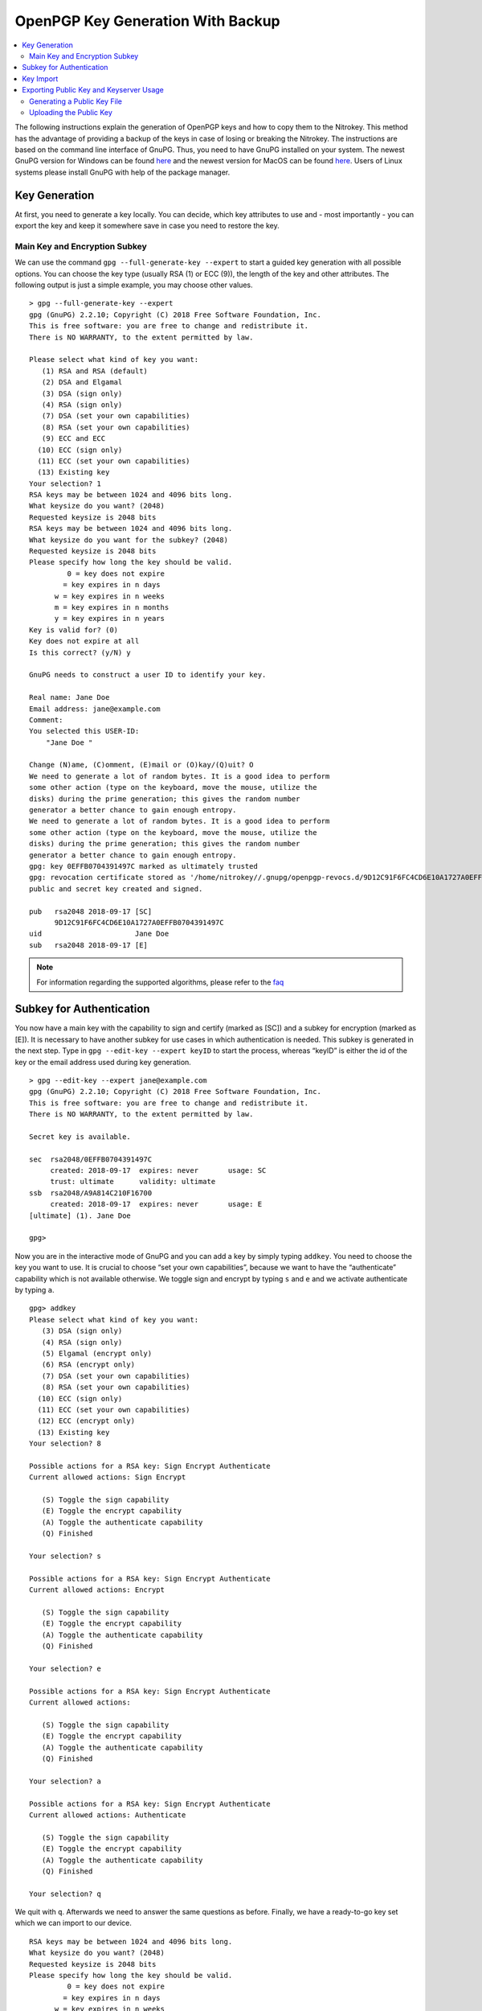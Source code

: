 OpenPGP Key Generation With Backup
==================================

.. contents:: :local:

The following instructions explain the generation of OpenPGP keys and how to copy them to the Nitrokey. This method has the advantage of providing a backup of the keys in case of losing or breaking the Nitrokey. The instructions are based on the command line interface of GnuPG. Thus, you need to have GnuPG installed on your system. The newest GnuPG version for Windows can be found `here <https://www.gpg4win.org/>`__ and the newest version for MacOS can be found `here <https://gpgtools.org/>`__. Users of Linux systems please install GnuPG with help of the package manager.

Key Generation
--------------

At first, you need to generate a key locally. You can decide, which key attributes to use and - most importantly - you can export the key and keep it somewhere save in case you need to restore the key.

Main Key and Encryption Subkey
~~~~~~~~~~~~~~~~~~~~~~~~~~~~~~

We can use the command ``gpg --full-generate-key --expert`` to start a guided key generation with all possible options. You can choose the key type (usually RSA (1) or ECC (9)), the length of the key and other attributes. The following output is just a simple example, you may choose other values.

::

   > gpg --full-generate-key --expert
   gpg (GnuPG) 2.2.10; Copyright (C) 2018 Free Software Foundation, Inc.
   This is free software: you are free to change and redistribute it.
   There is NO WARRANTY, to the extent permitted by law.

   Please select what kind of key you want:
      (1) RSA and RSA (default)
      (2) DSA and Elgamal
      (3) DSA (sign only)
      (4) RSA (sign only)
      (7) DSA (set your own capabilities)
      (8) RSA (set your own capabilities)
      (9) ECC and ECC
     (10) ECC (sign only)
     (11) ECC (set your own capabilities)
     (13) Existing key
   Your selection? 1
   RSA keys may be between 1024 and 4096 bits long.
   What keysize do you want? (2048)
   Requested keysize is 2048 bits
   RSA keys may be between 1024 and 4096 bits long.
   What keysize do you want for the subkey? (2048)
   Requested keysize is 2048 bits
   Please specify how long the key should be valid.
            0 = key does not expire
           = key expires in n days
         w = key expires in n weeks
         m = key expires in n months
         y = key expires in n years
   Key is valid for? (0)
   Key does not expire at all
   Is this correct? (y/N) y
    
   GnuPG needs to construct a user ID to identify your key.
    
   Real name: Jane Doe
   Email address: jane@example.com
   Comment:
   You selected this USER-ID:
       "Jane Doe "
    
   Change (N)ame, (C)omment, (E)mail or (O)kay/(Q)uit? O
   We need to generate a lot of random bytes. It is a good idea to perform
   some other action (type on the keyboard, move the mouse, utilize the
   disks) during the prime generation; this gives the random number
   generator a better chance to gain enough entropy.
   We need to generate a lot of random bytes. It is a good idea to perform
   some other action (type on the keyboard, move the mouse, utilize the
   disks) during the prime generation; this gives the random number
   generator a better chance to gain enough entropy.
   gpg: key 0EFFB0704391497C marked as ultimately trusted
   gpg: revocation certificate stored as '/home/nitrokey//.gnupg/openpgp-revocs.d/9D12C91F6FC4CD6E10A1727A0EFFB0704391497C.rev'
   public and secret key created and signed.
    
   pub   rsa2048 2018-09-17 [SC]
         9D12C91F6FC4CD6E10A1727A0EFFB0704391497C
   uid                      Jane Doe 
   sub   rsa2048 2018-09-17 [E]

.. note::
     For information regarding the supported algorithms, please refer to the `faq <../faq.html>`_


Subkey for Authentication
-------------------------

You now have a main key with the capability to sign and certify (marked as [SC]) and a subkey for encryption (marked as [E]). It is necessary to have another subkey for use cases in which authentication is needed. This subkey is generated in the next step. Type in ``gpg --edit-key --expert keyID`` to start the process, whereas “keyID”
is either the id of the key or the email address used during key generation.

::

   > gpg --edit-key --expert jane@example.com
   gpg (GnuPG) 2.2.10; Copyright (C) 2018 Free Software Foundation, Inc.
   This is free software: you are free to change and redistribute it.
   There is NO WARRANTY, to the extent permitted by law.
    
   Secret key is available.
    
   sec  rsa2048/0EFFB0704391497C
        created: 2018-09-17  expires: never       usage: SC
        trust: ultimate      validity: ultimate
   ssb  rsa2048/A9A814C210F16700
        created: 2018-09-17  expires: never       usage: E
   [ultimate] (1). Jane Doe 
    
   gpg>

Now you are in the interactive mode of GnuPG and you can add a key by simply typing ``addkey``. You need to choose the key you want to use. It is crucial to choose “set your own capabilities”, because we want to have the “authenticate” capability which is not available otherwise. We toggle sign and encrypt by typing ``s`` and ``e`` and we activate authenticate by typing ``a``.

::

   gpg> addkey
   Please select what kind of key you want:
      (3) DSA (sign only)
      (4) RSA (sign only)
      (5) Elgamal (encrypt only)
      (6) RSA (encrypt only)
      (7) DSA (set your own capabilities)
      (8) RSA (set your own capabilities)
     (10) ECC (sign only)
     (11) ECC (set your own capabilities)
     (12) ECC (encrypt only)
     (13) Existing key
   Your selection? 8
    
   Possible actions for a RSA key: Sign Encrypt Authenticate
   Current allowed actions: Sign Encrypt
    
      (S) Toggle the sign capability
      (E) Toggle the encrypt capability
      (A) Toggle the authenticate capability
      (Q) Finished
    
   Your selection? s
    
   Possible actions for a RSA key: Sign Encrypt Authenticate
   Current allowed actions: Encrypt
    
      (S) Toggle the sign capability
      (E) Toggle the encrypt capability
      (A) Toggle the authenticate capability
      (Q) Finished
    
   Your selection? e
    
   Possible actions for a RSA key: Sign Encrypt Authenticate
   Current allowed actions:
    
      (S) Toggle the sign capability
      (E) Toggle the encrypt capability
      (A) Toggle the authenticate capability
      (Q) Finished
    
   Your selection? a
    
   Possible actions for a RSA key: Sign Encrypt Authenticate
   Current allowed actions: Authenticate
    
      (S) Toggle the sign capability
      (E) Toggle the encrypt capability
      (A) Toggle the authenticate capability
      (Q) Finished
    
   Your selection? q

We quit with ``q``. Afterwards we need to answer the same questions as before. Finally, we have a ready-to-go key set which we can import to our device.

::

   RSA keys may be between 1024 and 4096 bits long.
   What keysize do you want? (2048)
   Requested keysize is 2048 bits
   Please specify how long the key should be valid.
            0 = key does not expire
           = key expires in n days
         w = key expires in n weeks
         m = key expires in n months
         y = key expires in n years
   Key is valid for? (0)
   Key does not expire at all
   Is this correct? (y/N) y
   Really create? (y/N) y
   We need to generate a lot of random bytes. It is a good idea to perform
   some other action (type on the keyboard, move the mouse, utilize the
   disks) during the prime generation; this gives the random number
   generator a better chance to gain enough entropy.
    
   sec  rsa2048/0EFFB0704391497C
        created: 2018-09-17  expires: never       usage: SC
        trust: ultimate      validity: ultimate
   ssb  rsa2048/A9A814C210F16700
        created: 2018-09-17  expires: never       usage: E
   ssb  rsa2048/61F186B8B0BBD5D5
        created: 2018-09-17  expires: never       usage: A
   [ultimate] (1). Jane Doe 
    
   gpg> quit
   Save changes? (y/N) y

Now is good time to backup your key. Please keep this backup very secure. It is best practice to never have this key on a regular computer which has connection to the internet, so that the key never gets compromised. You can create a backup with something like:

.. code-block:: bash

   > gpg --export-secret-keys jane@example.com > sec-key.asc

Key Import
----------

You have a main key and two subkeys which can be imported to your Nitrokey. Before proceeding please make sure that you really have a backup of the key, if you need one. The ``keytocard`` command used in the next steps will **delete** your key from your disk!

We start the process by accessing the interactive interface of GnuPG again with ``gpg --edit-key --expert keyID``, whereas ``keyID`` is either the id of the key or the email address used during key generation.

::

   > gpg --edit-key --expert jane@example.com
   gpg (GnuPG) 2.2.10; Copyright (C) 2018 Free Software Foundation, Inc.
   This is free software: you are free to change and redistribute it.
   There is NO WARRANTY, to the extent permitted by law.
    
   Secret key is available.
    
   sec  rsa2048/0EFFB0704391497C
        created: 2018-09-17  expires: never       usage: SC
        trust: ultimate      validity: ultimate
   ssb  rsa2048/A9A814C210F16700
        created: 2018-09-17  expires: never       usage: E
   ssb  rsa2048/61F186B8B0BBD5D5
        created: 2018-09-17  expires: never       usage: A
   [ultimate] (1). Jane Doe 
    
   gpg> keytocard
   Really move the primary key? (y/N) y
   Please select where to store the key:
      (1) Signature key
      (3) Authentication key
   Your selection? 1
    
   sec  rsa2048/0EFFB0704391497C
        created: 2018-09-17  expires: never       usage: SC
        trust: ultimate      validity: ultimate
   ssb  rsa2048/A9A814C210F16700
        created: 2018-09-17  expires: never       usage: E
   ssb  rsa2048/61F186B8B0BBD5D5
        created: 2018-09-17  expires: never       usage: A
   [ultimate] (1). Jane Doe 

We just imported the main key to the card. Now we proceed with the two subkeys. We type ``key 1`` to select the encryption subkey and type in ``keytocard`` again and select the slot to use.

::

   gpg> key 1
    
   sec  rsa2048/0EFFB0704391497C
        created: 2018-09-17  expires: never       usage: SC
        trust: ultimate      validity: ultimate
   ssb* rsa2048/A9A814C210F16700
        created: 2018-09-17  expires: never       usage: E
   ssb  rsa2048/61F186B8B0BBD5D5
        created: 2018-09-17  expires: never       usage: A
   [ultimate] (1). Jane Doe 

   gpg> keytocard
   Please select where to store the key:
      (2) Encryption key
   Your selection? 2
    
   sec  rsa2048/0EFFB0704391497C
        created: 2018-09-17  expires: never       usage: SC
        trust: ultimate      validity: ultimate
   ssb* rsa2048/A9A814C210F16700
        created: 2018-09-17  expires: never       usage: E
   ssb  rsa2048/61F186B8B0BBD5D5
        created: 2018-09-17  expires: never       usage: A
   [ultimate] (1). Jane Doe 

Now we deselect the first key with ``key 1`` and select the second subkey with ``key 2`` and move it as well with ``keytocard``. Afterwards we quit and save the changes.

::

   gpg> key 1
    
   sec  rsa2048/0EFFB0704391497C
        created: 2018-09-17  expires: never       usage: SC
        trust: ultimate      validity: ultimate
   ssb  rsa2048/A9A814C210F16700
        created: 2018-09-17  expires: never       usage: E
   ssb  rsa2048/61F186B8B0BBD5D5
        created: 2018-09-17  expires: never       usage: A
   [ultimate] (1). Jane Doe 
    
   gpg> key 2
    
   sec  rsa2048/0EFFB0704391497C
        created: 2018-09-17  expires: never       usage: SC
        trust: ultimate      validity: ultimate
   ssb  rsa2048/A9A814C210F16700
        created: 2018-09-17  expires: never       usage: E
   ssb* rsa2048/61F186B8B0BBD5D5
        created: 2018-09-17  expires: never       usage: A
   [ultimate] (1). Jane Doe 
    
   gpg> keytocard
   Please select where to store the key:
      (3) Authentication key
   Your selection? 3
    
   sec  rsa2048/0EFFB0704391497C
        created: 2018-09-17  expires: never       usage: SC
        trust: ultimate      validity: ultimate
   ssb  rsa2048/A9A814C210F16700
        created: 2018-09-17  expires: never       usage: E
   ssb* rsa2048/61F186B8B0BBD5D5
        created: 2018-09-17  expires: never       usage: A
   [ultimate] (1). Jane Doe 
    
   gpg> quit
   Save changes? (y/N) y

Your keys are now moved to the Nitrokey and thus secured in hardware. Congratulations!

Exporting Public Key and Keyserver Usage
----------------------------------------

Although you can start to use your Nitrokey right away after generating the keys on your system, you need to import your public key on every system, you want to use the Nitrokey on. So to be prepared you have two options: You either save the public key anywhere you like and use it on another system or you save the public key on a webpage/keyserver.

Generating a Public Key File
~~~~~~~~~~~~~~~~~~~~~~~~~~~~

To get a simple file of your public key, you can just use ``gpg --armor --export keyID > pubkey.asc``. Use either the fingerprint as “keyID” (look at ``gpg -K`` to get it) or just use your email address as an identifier.

You can carry this file with you or send it to anyone who you like. This file is not secret at all. If you want to use the Nitrokey on another system, you first import this public key via ``gpg --import pubkey.asc``
and then types ``gpg --card-status`` so that the system knows where to look for this key. That’s all.

Uploading the Public Key
~~~~~~~~~~~~~~~~~~~~~~~~

If you do not want to carry a public keyfile with you, you can upload it to keyserver. You can do this by typing ``gpg --keyserver search.keyserver.net --send-key keyID``. If you are using another machine you can just import it by using ``gpg --keyserver search.keyserver.net --recv-key keyID``.

Another possibility is to change the URL setting on your card. Start ``gpg --card-edit`` again and first set the URL where the key is situated (e.g. on the keyserver or on your webpage etc.) via the ``url``
command. From now on you can import the key on another system by just using the ``fetch`` command within the ``gpg --card-edit environment``.
